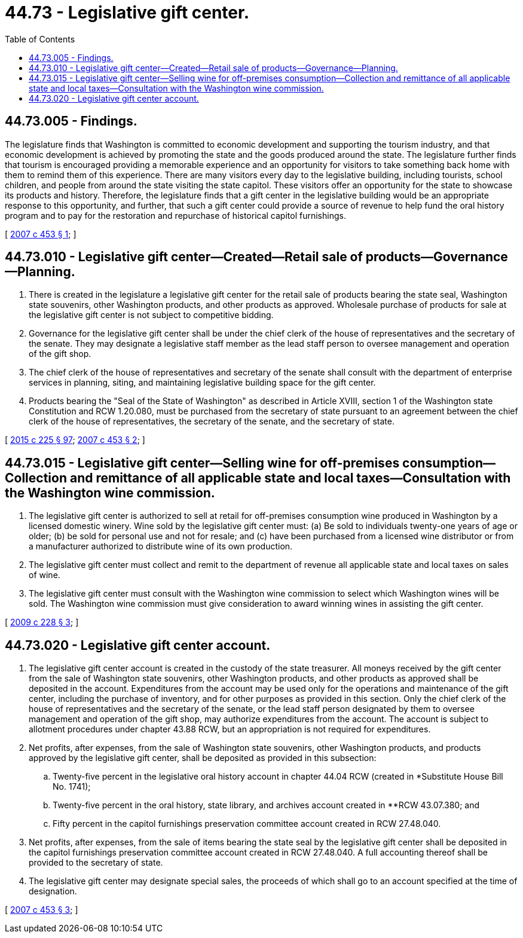 = 44.73 - Legislative gift center.
:toc:

== 44.73.005 - Findings.
The legislature finds that Washington is committed to economic development and supporting the tourism industry, and that economic development is achieved by promoting the state and the goods produced around the state. The legislature further finds that tourism is encouraged providing a memorable experience and an opportunity for visitors to take something back home with them to remind them of this experience. There are many visitors every day to the legislative building, including tourists, school children, and people from around the state visiting the state capitol. These visitors offer an opportunity for the state to showcase its products and history. Therefore, the legislature finds that a gift center in the legislative building would be an appropriate response to this opportunity, and further, that such a gift center could provide a source of revenue to help fund the oral history program and to pay for the restoration and repurchase of historical capitol furnishings.

[ http://lawfilesext.leg.wa.gov/biennium/2007-08/Pdf/Bills/Session%20Laws/House/1896-S2.SL.pdf?cite=2007%20c%20453%20§%201[2007 c 453 § 1]; ]

== 44.73.010 - Legislative gift center—Created—Retail sale of products—Governance—Planning.
. There is created in the legislature a legislative gift center for the retail sale of products bearing the state seal, Washington state souvenirs, other Washington products, and other products as approved. Wholesale purchase of products for sale at the legislative gift center is not subject to competitive bidding.

. Governance for the legislative gift center shall be under the chief clerk of the house of representatives and the secretary of the senate. They may designate a legislative staff member as the lead staff person to oversee management and operation of the gift shop.

. The chief clerk of the house of representatives and secretary of the senate shall consult with the department of enterprise services in planning, siting, and maintaining legislative building space for the gift center.

. Products bearing the "Seal of the State of Washington" as described in Article XVIII, section 1 of the Washington state Constitution and RCW 1.20.080, must be purchased from the secretary of state pursuant to an agreement between the chief clerk of the house of representatives, the secretary of the senate, and the secretary of state.

[ http://lawfilesext.leg.wa.gov/biennium/2015-16/Pdf/Bills/Session%20Laws/Senate/5024.SL.pdf?cite=2015%20c%20225%20§%2097[2015 c 225 § 97]; http://lawfilesext.leg.wa.gov/biennium/2007-08/Pdf/Bills/Session%20Laws/House/1896-S2.SL.pdf?cite=2007%20c%20453%20§%202[2007 c 453 § 2]; ]

== 44.73.015 - Legislative gift center—Selling wine for off-premises consumption—Collection and remittance of all applicable state and local taxes—Consultation with the Washington wine commission.
. The legislative gift center is authorized to sell at retail for off-premises consumption wine produced in Washington by a licensed domestic winery. Wine sold by the legislative gift center must: (a) Be sold to individuals twenty-one years of age or older; (b) be sold for personal use and not for resale; and (c) have been purchased from a licensed wine distributor or from a manufacturer authorized to distribute wine of its own production.

. The legislative gift center must collect and remit to the department of revenue all applicable state and local taxes on sales of wine.

. The legislative gift center must consult with the Washington wine commission to select which Washington wines will be sold. The Washington wine commission must give consideration to award winning wines in assisting the gift center.

[ http://lawfilesext.leg.wa.gov/biennium/2009-10/Pdf/Bills/Session%20Laws/House/1415-S.SL.pdf?cite=2009%20c%20228%20§%203[2009 c 228 § 3]; ]

== 44.73.020 - Legislative gift center account.
. The legislative gift center account is created in the custody of the state treasurer. All moneys received by the gift center from the sale of Washington state souvenirs, other Washington products, and other products as approved shall be deposited in the account. Expenditures from the account may be used only for the operations and maintenance of the gift center, including the purchase of inventory, and for other purposes as provided in this section. Only the chief clerk of the house of representatives and the secretary of the senate, or the lead staff person designated by them to oversee management and operation of the gift shop, may authorize expenditures from the account. The account is subject to allotment procedures under chapter 43.88 RCW, but an appropriation is not required for expenditures.

. Net profits, after expenses, from the sale of Washington state souvenirs, other Washington products, and products approved by the legislative gift center, shall be deposited as provided in this subsection:

.. Twenty-five percent in the legislative oral history account in chapter 44.04 RCW (created in *Substitute House Bill No. 1741);

.. Twenty-five percent in the oral history, state library, and archives account created in **RCW 43.07.380; and

.. Fifty percent in the capitol furnishings preservation committee account created in RCW 27.48.040.

. Net profits, after expenses, from the sale of items bearing the state seal by the legislative gift center shall be deposited in the capitol furnishings preservation committee account created in RCW 27.48.040. A full accounting thereof shall be provided to the secretary of state.

. The legislative gift center may designate special sales, the proceeds of which shall go to an account specified at the time of designation.

[ http://lawfilesext.leg.wa.gov/biennium/2007-08/Pdf/Bills/Session%20Laws/House/1896-S2.SL.pdf?cite=2007%20c%20453%20§%203[2007 c 453 § 3]; ]

